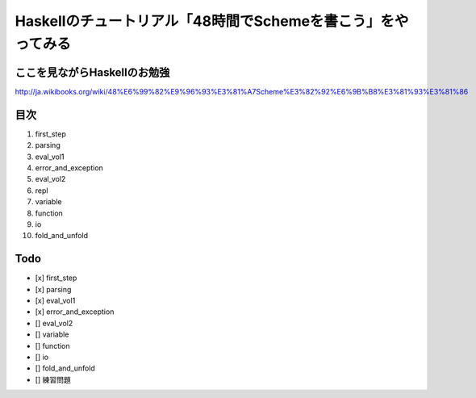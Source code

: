 Haskellのチュートリアル「48時間でSchemeを書こう」をやってみる
=============================================================

ここを見ながらHaskellのお勉強
-----------------------------
http://ja.wikibooks.org/wiki/48%E6%99%82%E9%96%93%E3%81%A7Scheme%E3%82%92%E6%9B%B8%E3%81%93%E3%81%86

目次
----

1. first_step
2. parsing
3. eval_vol1
4. error_and_exception
5. eval_vol2
6. repl
7. variable
8. function
9. io
10. fold_and_unfold 

Todo
----
- [x] first_step 
- [x] parsing 
- [x] eval_vol1 
- [x] error_and_exception 
- [] eval_vol2 
- [] variable 
- [] function 
- [] io 
- [] fold_and_unfold  
- [] 練習問題
